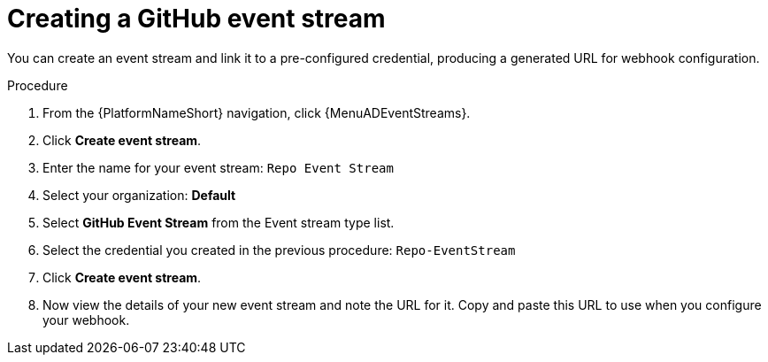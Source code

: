 :_mod-docs-content-type: PROCEDURE
[id="eda-example-eda-github-event-stream"]

= Creating a GitHub event stream

You can create an event stream and link it to a pre-configured credential, producing a generated URL for webhook configuration. 

.Procedure

. From the {PlatformNameShort} navigation, click {MenuADEventStreams}.
. Click *Create event stream*.
. Enter the name for your event stream: `Repo Event Stream`
. Select your organization: *Default*
. Select *GitHub Event Stream* from the Event stream type list.
. Select the credential you created in the previous procedure: `Repo-EventStream`
. Click *Create event stream*.
. Now view the details of your new event stream and note the URL for it. Copy and paste this URL to use when you configure your webhook.